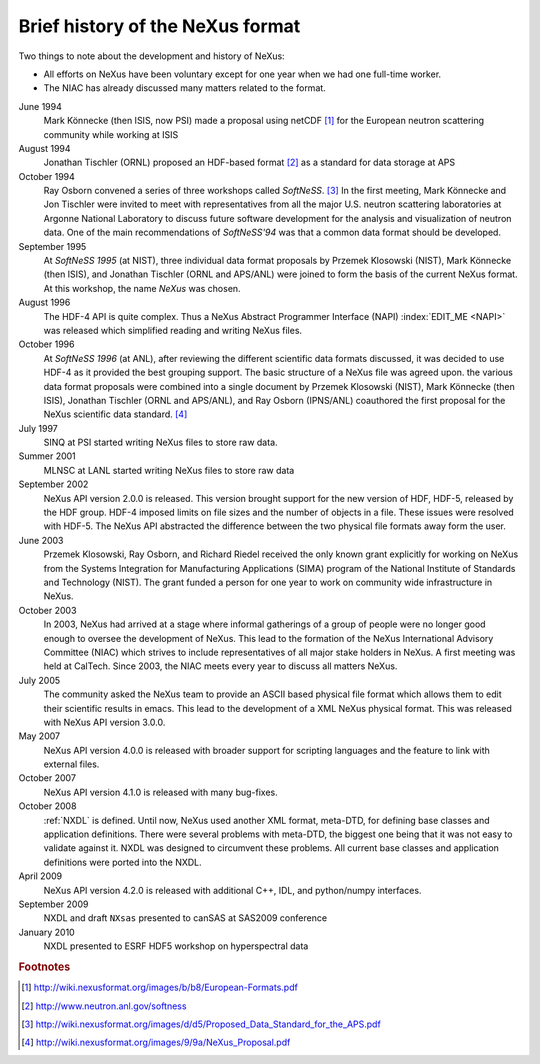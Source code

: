 .. $Id$

.. _History:

=================================
Brief history of the NeXus format
=================================

Two things to note about the development and history of NeXus:

- All efforts on NeXus have been voluntary except for one year when we had one
  full-time worker.

- The NIAC has already discussed many matters related to the format.

June 1994
    Mark Könnecke (then ISIS, now PSI) made a proposal using netCDF [#]_
    for the European neutron scattering community while working at ISIS

August 1994
    Jonathan Tischler (ORNL) proposed an HDF-based format [#]_
    as a standard for data storage at APS

October 1994
    Ray Osborn convened a series of three workshops called
    *SoftNeSS*. [#]_
    In the first meeting,
    Mark Könnecke and Jon Tischler were invited to meet with representatives
    from all the major U.S. neutron scattering laboratories
    at Argonne National Laboratory to discuss future software
    development for the analysis and visualization of neutron data.
    One of the main recommendations of *SoftNeSS'94*
    was that a common data format should be developed.

September 1995
    At *SoftNeSS 1995* (at NIST),
    three individual data format proposals by
    Przemek Klosowski (NIST),
    Mark Könnecke (then ISIS),
    and Jonathan Tischler (ORNL and APS/ANL)
    were joined to form the basis of the current NeXus format.
    At this workshop, the name *NeXus* was chosen.

August 1996
    The HDF-4 API is quite complex. Thus a NeXus Abstract Programmer Interface (NAPI)
    :index:`EDIT_ME <NAPI>`
    was released which simplified reading and writing NeXus files.

October 1996
    At *SoftNeSS 1996* (at ANL),
    after reviewing the different scientific data formats discussed,
    it was decided to use HDF-4
    as it provided the best grouping support.
    The basic structure of a NeXus file was agreed upon.
    the various data format proposals were combined into a single document by
    Przemek Klosowski (NIST), Mark Könnecke (then ISIS),
    Jonathan Tischler (ORNL and APS/ANL), and Ray Osborn (IPNS/ANL)
    coauthored the first proposal for the NeXus scientific data
    standard. [#]_

July 1997
    SINQ at PSI started writing NeXus files to store raw data.

Summer 2001
    MLNSC at LANL started writing NeXus files to store raw data

September 2002
    NeXus API version 2.0.0 is released. This version brought support for the new
    version of HDF, HDF-5, released by the HDF group. HDF-4 imposed limits on file
    sizes and the number of objects in a file. These issues were resolved with
    HDF-5. The NeXus API abstracted the difference between the two physical file
    formats away form the user.

June 2003
    Przemek Klosowski, Ray Osborn, and Richard Riedel received the only known
    grant explicitly for working on NeXus from  the Systems Integration for Manufacturing
    Applications (SIMA) program of the National Institute of Standards and Technology
    (NIST). The grant funded a person for one year to work on community wide infrastructure
    in NeXus.

October 2003
    In 2003, NeXus had arrived at a stage where informal gatherings of a group of
    people were no longer good enough to oversee the development of NeXus. This lead
    to the formation of the NeXus International Advisory Committee (NIAC) which
    strives to include representatives of all major stake holders in NeXus. A first
    meeting was held at CalTech. Since 2003, the NIAC meets every year to discuss
    all matters NeXus.

July 2005
    The community asked the NeXus team to provide an ASCII based physical file
    format which allows them to edit their scientific results in emacs. This lead to
    the development of a XML NeXus physical format. This was released with NeXus API
    version 3.0.0.

May 2007
    NeXus API version 4.0.0 is released with broader support for scripting
    languages and the feature to link with external files.

October 2007
    NeXus API version 4.1.0 is released with many bug-fixes.

October 2008
    :ref:`NXDL` is defined.
    Until now, NeXus used another XML format, meta-DTD, for defining base
    classes and application definitions. There were several problems with meta-DTD,
    the biggest one being that it was not easy to validate against it. NXDL was
    designed to circumvent these problems.  All current base classes and
    application definitions were ported into the NXDL.

April 2009
    NeXus API version 4.2.0 is released with additional
    C++, IDL, and python/numpy interfaces.

September 2009
    NXDL and draft ``NXsas`` presented to canSAS at
    SAS2009 conference

January 2010
    NXDL presented to ESRF HDF5 workshop on hyperspectral data

.. rubric:: Footnotes

.. [#] http://wiki.nexusformat.org/images/b/b8/European-Formats.pdf

.. [#] http://www.neutron.anl.gov/softness

.. [#] http://wiki.nexusformat.org/images/d/d5/Proposed_Data_Standard_for_the_APS.pdf

.. [#] http://wiki.nexusformat.org/images/9/9a/NeXus_Proposal.pdf
